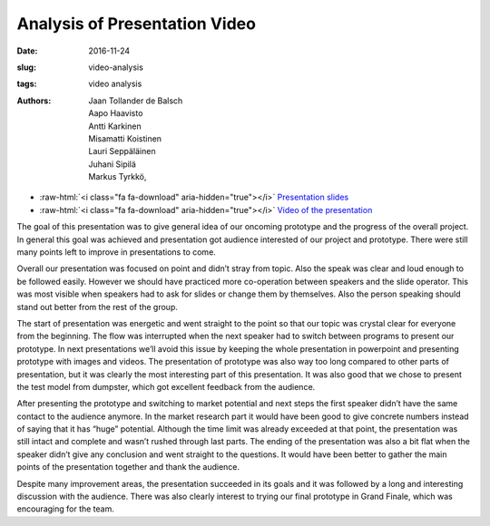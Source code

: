Analysis of Presentation Video
==============================

:date: 2016-11-24
:slug: video-analysis
:tags: video analysis
:authors: Jaan Tollander de Balsch; Aapo Haavisto; Antti Karkinen; Misamatti Koistinen; Lauri Seppäläinen; Juhani Sipilä; Markus Tyrkkö,


.. role:: raw-html(raw)
   :format: html


- :raw-html:`<i class="fa fa-download" aria-hidden="true"></i>` `Presentation slides  <{filename}./downloads/11-18-2016_presentation.pptx>`_
- :raw-html:`<i class="fa fa-download" aria-hidden="true"></i>` `Video of the presentation  <{filename}./downloads/2016-11-24_17-06-07_video.mov>`_



The goal of this presentation was to give general idea of our oncoming prototype and the progress of the overall project. In general this goal was achieved and presentation got audience interested of our project and prototype. There were still many points left to improve in presentations to come.


Overall our presentation was focused on point and didn’t stray from topic. Also the speak was clear and loud enough to be followed easily. However we should have practiced more co-operation between speakers and the slide operator. This was most visible when speakers had to ask for slides or change them by themselves. Also the person speaking should stand out better from the rest of the group.


The start of presentation was energetic and went straight to the point so that our topic was crystal clear for everyone from the beginning. The flow was interrupted when the next speaker had to switch between programs to present our prototype. In next presentations we’ll avoid this issue by keeping the whole presentation in powerpoint and presenting prototype with images and videos. The presentation of prototype was also way too long compared to other parts of presentation, but it was clearly the most interesting part of this presentation. It was also good that we chose to present the test model from dumpster, which got excellent feedback from the audience.


After presenting the prototype and switching to market potential and next steps the first speaker didn’t have the same contact to the audience anymore. In the market research part it would have been good to give concrete numbers instead of saying that it has “huge” potential. Although the time limit was already exceeded at that point, the presentation was still intact and complete and wasn’t rushed through last parts. The ending of the presentation was also a bit flat when the speaker didn’t give any conclusion and went straight to the questions. It would have been better to gather the main points of the presentation together and thank the audience.


Despite many improvement areas, the presentation succeeded in its goals and it was followed by a long and interesting discussion with the audience. There was also clearly interest to trying our final prototype in Grand Finale, which was encouraging for the team.

